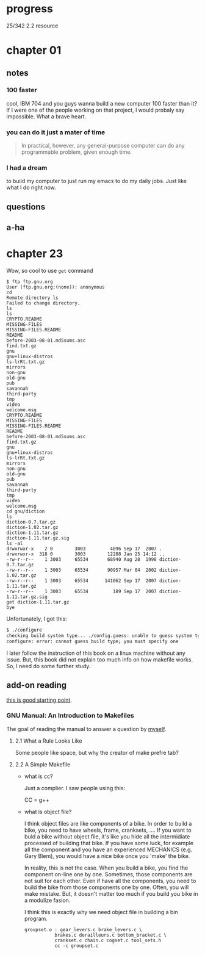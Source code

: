 * progress

  25/342 2.2 resource

* chapter 01
** notes
*** 100 faster 
    cool, IBM 704 and you guys wanna build a new computer 100 faster
    than it? If I were one of the people working on that project, I
    would probaly say impossible. What a brave heart.
*** you can do it just a mater of time
    #+BEGIN_QUOTE
    In practical, however, any general-purpose computer can do any
    programmable problem, given enough time.
    #+END_QUOTE
*** I had a dream
    to build my computer to just run my emacs to do my daily jobs. Just
    like what I do right now.
** questions
** a-ha
* chapter 23
  Wow, so cool to use ~get~ command
  #+BEGIN_SRC 
  $ ftp ftp.gnu.org
  User (ftp.gnu.org:(none)): anonymous
  cd
  Remote directory ls
  Failed to change directory.
  ls
  ls
  CRYPTO.README
  MISSING-FILES
  MISSING-FILES.README
  README
  before-2003-08-01.md5sums.asc
  find.txt.gz
  gnu
  gnu+linux-distros
  ls-lrRt.txt.gz
  mirrors
  non-gnu
  old-gnu
  pub
  savannah
  third-party
  tmp
  video
  welcome.msg
  CRYPTO.README
  MISSING-FILES
  MISSING-FILES.README
  README
  before-2003-08-01.md5sums.asc
  find.txt.gz
  gnu
  gnu+linux-distros
  ls-lrRt.txt.gz
  mirrors
  non-gnu
  old-gnu
  pub
  savannah
  third-party
  tmp
  video
  welcome.msg
  cd gnu/diction
  ls
  diction-0.7.tar.gz
  diction-1.02.tar.gz
  diction-1.11.tar.gz
  diction-1.11.tar.gz.sig
  ls -al
  drwxrwxr-x    2 0        3003         4096 Sep 17  2007 .
  drwxrwxr-x  318 0        3003        12288 Jan 25 14:12 ..
  -rw-r--r--    1 3003     65534       68940 Aug 28  1998 diction-0.7.tar.gz
  -rw-r--r--    1 3003     65534       90957 Mar 04  2002 diction-1.02.tar.gz
  -rw-r--r--    1 3003     65534      141062 Sep 17  2007 diction-1.11.tar.gz
  -rw-r--r--    1 3003     65534         189 Sep 17  2007 diction-1.11.tar.gz.sig
  get diction-1.11.tar.gz
  bye
  #+END_SRC

  Unfortunately, I got this:
  #+BEGIN_SRC sh
  $ ./configure
  checking build system type... ./config.guess: unable to guess system type
  configure: error: cannot guess build type; you must specify one
  #+END_SRC

  I later follow the instruction of this book on a linux machine without
  any issue. But, this book did not explain too much info on how
  makefile works. So, I need do some further study.
** add-on reading
   [[http://www.cs.colby.edu/maxwell/courses/tutorials/maketutor/][this is good starting point]].
*** GNU Manual: An Introduction to Makefiles
    The goal of reading the manual to answer a question by [[https://www.cfd-online.com/Forums/openfoam-programming-development/196114-why-wmake-not-listen-me.html][myself]].
**** 2.1 What a Rule Looks Like
     Some people like space, but why the creator of make prefre tab?
**** 2.2 A Simple Makefile
     - what is cc?

       Just a complier. I saw people using this:
       
       CC = g++
       
     - what is object file?
       
       I think object files are like components of a bike. In order to
       build a bike, you need to have wheels, frame, cranksets,
       .... If you want to buld a bike without object file, it's like
       you hide all the intermidiate processed of building that
       bike. If you have some luck, for example all the component and
       you have an experienced MECHANICS (e.g. Gary Blem), you would
       have a nice bike once you 'make' the bike.

       In reality, this is not the case. When you build a bike, you
       find the component on-line one by one. Sometimes, those
       components are not suit for each other. Even if have all the
       components, you need to build the bike from those components
       one by one. Often, you will make mistake. But, it doesn't
       matter too much if you build you bike in a modulize fasion.

       I think this is exactly why we need object file in building a
       bin program.

       #+BEGIN_SRC make
       groupset.o : gear_levers.c brake_levers.c \
                  brakes.c derailleurs.c bottom_bracket.c \
                  crankset.c chain.c cogset.c tool_sets.h
                  cc -c groupset.c
       #+END_SRC

       
     
